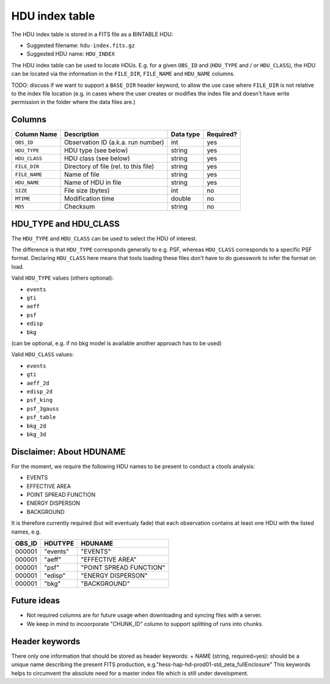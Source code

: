 .. _hdu-index:

HDU index table
===============

The HDU index table is stored in a FITS file as a BINTABLE HDU:

* Suggested filename: ``hdu-index.fits.gz``
* Suggested HDU name: ``HDU_INDEX``

The HDU index table can be used to locate HDUs.
E.g. for a given ``OBS_ID`` and (``HDU_TYPE`` and / or ``HDU_CLASS``),
the HDU can be located via the information in the ``FILE_DIR``, ``FILE_NAME``
and ``HDU_NAME`` columns.

TODO: discuss if we want to support a ``BASE_DIR`` header keyword, to allow
the use case where ``FILE_DIR`` is not relative to the index file location
(e.g. in cases where the user creates or modifies the index file and doesn't have write
permission in the folder where the data files are.)

.. _hdu-index-columns:

Columns
-------

==============  ================================================  ========= =========
Column Name     Description                                       Data type Required?
==============  ================================================  ========= =========
``OBS_ID``      Observation ID (a.k.a. run number)                int       yes
``HDU_TYPE``    HDU type (see below)                              string    yes
``HDU_CLASS``   HDU class (see below)                             string    yes
``FILE_DIR``    Directory of file (rel. to this file)             string    yes
``FILE_NAME``   Name of file                                      string    yes
``HDU_NAME``    Name of HDU in file                               string    yes
``SIZE``        File size (bytes)                                 int       no
``MTIME``       Modification time                                 double    no
``MD5``         Checksum                                          string    no
==============  ================================================  ========= =========

.. _hdu-type-class:

HDU_TYPE and HDU_CLASS
----------------------

The ``HDU_TYPE`` and ``HDU_CLASS`` can be used to select the HDU of interest.

The difference is that ``HDU_TYPE`` corresponds generally to e.g. PSF,
whereas ``HDU_CLASS`` corresponds to a specific PSF format.
Declaring ``HDU_CLASS`` here means that tools loading these files don't have
to do guesswork to infer the format on load.

Valid ``HDU_TYPE`` values (others optional):

+ ``events``
+ ``gti``
+ ``aeff``
+ ``psf``
+ ``edisp``
+ ``bkg``

(can be optional, e.g. if no bkg model is available another approach has to be used)

Valid ``HDU_CLASS`` values:

+ ``events``
+ ``gti``
+ ``aeff_2d``
+ ``edisp_2d``
+ ``psf_king``
+ ``psf_3gauss``
+ ``psf_table``
+ ``bkg_2d``
+ ``bkg_3d``

Disclaimer: About HDUNAME
-------------------------
For the moment, we require the following HDU names to be present to conduct a ctools analysis:

+ EVENTS
+ EFFECTIVE AREA
+ POINT SPREAD FUNCTION
+ ENERGY DISPERSON
+ BACKGROUND

It is therefore currently required (but will eventualy fade) that each observation contains at least one HDU with the listed names, e.g.

========  ==========  ======================= 
OBS_ID    HDUTYPE     HDUNAME	
========  ==========  ======================= 
000001    "events"    "EVENTS"    
000001    "aeff"      "EFFECTIVE AREA"       
000001    "psf"       "POINT SPREAD FUNCTION"	 
000001    "edisp"     "ENERGY DISPERSON"
000001    "bkg"       "BACKGROUND"  
========  ==========  ======================= 

Future ideas
------------    
+ Not required columns are for future usage when downloading and syncing files with a server.
+ We keep in mind to incoorporate "CHUNK_ID" column to support splitting of runs into chunks.

.. _hdu-index-header:

Header keywords
---------------

There only one information that should be stored as header keywords:
+ NAME (string, required=yes): should be a unique name describing the present FITS production, e.g."hess-hap-hd-prod01-std_zeta_fullEnclosure"
This keywords helps to circumvent the absolute need for a master index file which is still under development.
